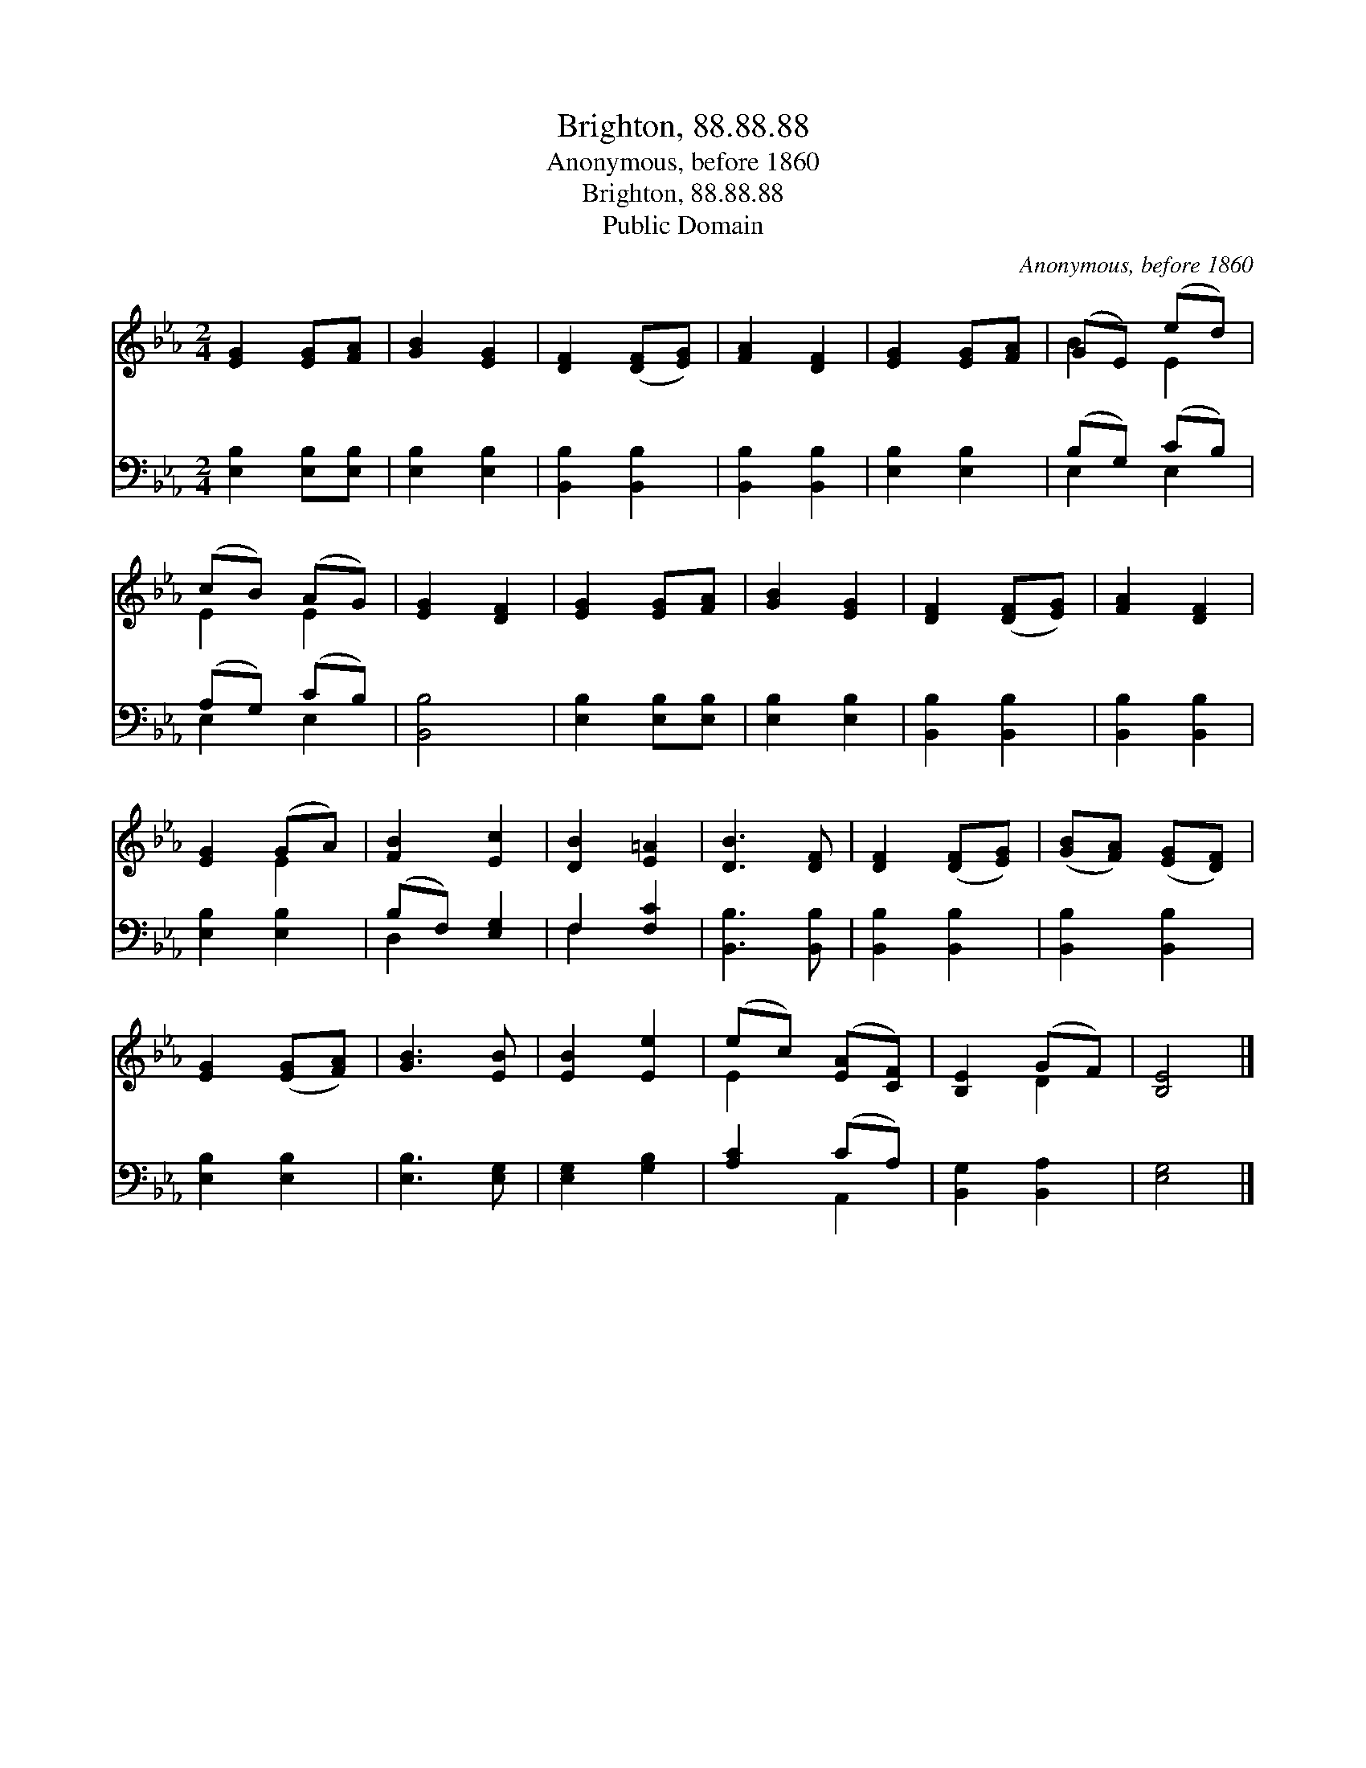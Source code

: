 X:1
T:Brighton, 88.88.88
T:Anonymous, before 1860
T:Brighton, 88.88.88
T:Public Domain
C:Anonymous, before 1860
Z:Public Domain
%%score ( 1 2 ) ( 3 4 )
L:1/8
M:2/4
K:Eb
V:1 treble 
V:2 treble 
V:3 bass 
V:4 bass 
V:1
 [EG]2 [EG][FA] | [GB]2 [EG]2 | [DF]2 ([DF][EG]) | [FA]2 [DF]2 | [EG]2 [EG][FA] | (GE) (ed) | %6
 (cB) (AG) | [EG]2 [DF]2 | [EG]2 [EG][FA] | [GB]2 [EG]2 | [DF]2 ([DF][EG]) | [FA]2 [DF]2 | %12
 [EG]2 (GA) | [FB]2 [Ec]2 | [DB]2 [E=A]2 | [DB]3 [DF] | [DF]2 ([DF][EG]) | ([GB][FA]) ([EG][DF]) | %18
 [EG]2 ([EG][FA]) | [GB]3 [EB] | [EB]2 [Ee]2 | (ec) ([EA][CF]) | [B,E]2 (GF) | [B,E]4 |] %24
V:2
 x4 | x4 | x4 | x4 | x4 | B2 E2 | E2 E2 | x4 | x4 | x4 | x4 | x4 | x2 E2 | x4 | x4 | x4 | x4 | x4 | %18
 x4 | x4 | x4 | E2 x2 | x2 D2 | x4 |] %24
V:3
 [E,B,]2 [E,B,][E,B,] | [E,B,]2 [E,B,]2 | [B,,B,]2 [B,,B,]2 | [B,,B,]2 [B,,B,]2 | [E,B,]2 [E,B,]2 | %5
 (B,G,) (CB,) | (A,G,) (CB,) | [B,,B,]4 | [E,B,]2 [E,B,][E,B,] | [E,B,]2 [E,B,]2 | %10
 [B,,B,]2 [B,,B,]2 | [B,,B,]2 [B,,B,]2 | [E,B,]2 [E,B,]2 | (B,F,) [E,G,]2 | F,2 [F,C]2 | %15
 [B,,B,]3 [B,,B,] | [B,,B,]2 [B,,B,]2 | [B,,B,]2 [B,,B,]2 | [E,B,]2 [E,B,]2 | [E,B,]3 [E,G,] | %20
 [E,G,]2 [G,B,]2 | [A,C]2 (CA,) | [B,,G,]2 [B,,A,]2 | [E,G,]4 |] %24
V:4
 x4 | x4 | x4 | x4 | x4 | E,2 E,2 | E,2 E,2 | x4 | x4 | x4 | x4 | x4 | x4 | D,2 x2 | F,2 x2 | x4 | %16
 x4 | x4 | x4 | x4 | x4 | x2 A,,2 | x4 | x4 |] %24

